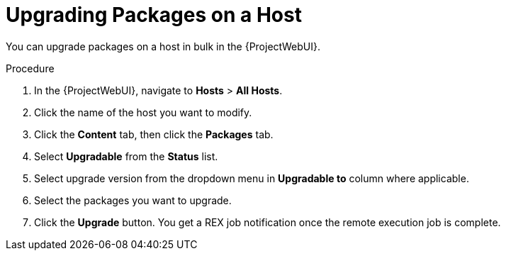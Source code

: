 [id="upgrading-packages-on-a-host_{context}"]
= Upgrading Packages on a Host

You can upgrade packages on a host in bulk in the {ProjectWebUI}.

.Procedure
. In the {ProjectWebUI}, navigate to *Hosts* > *All Hosts*.
. Click the name of the host you want to modify.
. Click the *Content* tab, then click the *Packages* tab.
. Select *Upgradable* from the *Status* list.
. Select upgrade version from the dropdown menu in *Upgradable to* column where applicable.
. Select the packages you want to upgrade.
. Click the *Upgrade* button.
You get a REX job notification once the remote execution job is complete.

